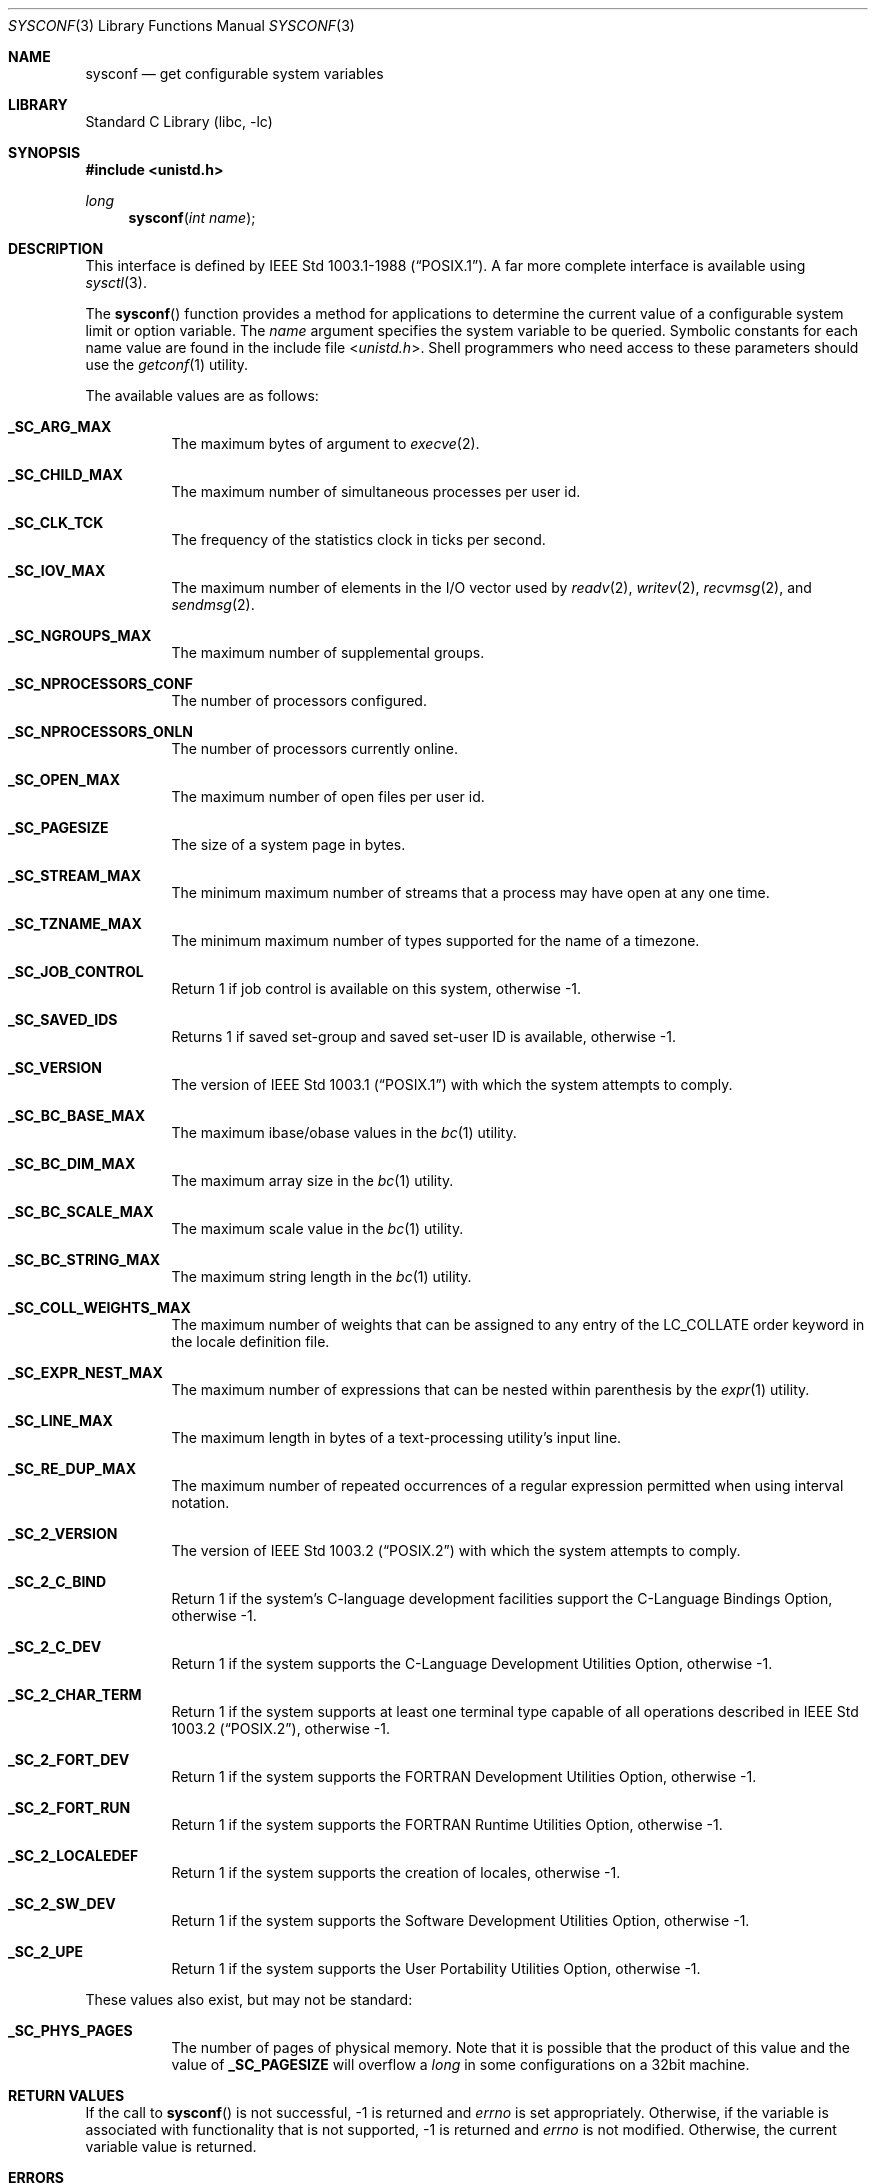 .\" Copyright (c) 1993
.\"	The Regents of the University of California.  All rights reserved.
.\"
.\" Redistribution and use in source and binary forms, with or without
.\" modification, are permitted provided that the following conditions
.\" are met:
.\" 1. Redistributions of source code must retain the above copyright
.\"    notice, this list of conditions and the following disclaimer.
.\" 2. Redistributions in binary form must reproduce the above copyright
.\"    notice, this list of conditions and the following disclaimer in the
.\"    documentation and/or other materials provided with the distribution.
.\" 4. Neither the name of the University nor the names of its contributors
.\"    may be used to endorse or promote products derived from this software
.\"    without specific prior written permission.
.\"
.\" THIS SOFTWARE IS PROVIDED BY THE REGENTS AND CONTRIBUTORS ``AS IS'' AND
.\" ANY EXPRESS OR IMPLIED WARRANTIES, INCLUDING, BUT NOT LIMITED TO, THE
.\" IMPLIED WARRANTIES OF MERCHANTABILITY AND FITNESS FOR A PARTICULAR PURPOSE
.\" ARE DISCLAIMED.  IN NO EVENT SHALL THE REGENTS OR CONTRIBUTORS BE LIABLE
.\" FOR ANY DIRECT, INDIRECT, INCIDENTAL, SPECIAL, EXEMPLARY, OR CONSEQUENTIAL
.\" DAMAGES (INCLUDING, BUT NOT LIMITED TO, PROCUREMENT OF SUBSTITUTE GOODS
.\" OR SERVICES; LOSS OF USE, DATA, OR PROFITS; OR BUSINESS INTERRUPTION)
.\" HOWEVER CAUSED AND ON ANY THEORY OF LIABILITY, WHETHER IN CONTRACT, STRICT
.\" LIABILITY, OR TORT (INCLUDING NEGLIGENCE OR OTHERWISE) ARISING IN ANY WAY
.\" OUT OF THE USE OF THIS SOFTWARE, EVEN IF ADVISED OF THE POSSIBILITY OF
.\" SUCH DAMAGE.
.\"
.\"	@(#)sysconf.3	8.3 (Berkeley) 4/19/94
.\" $FreeBSD: src/lib/libc/gen/sysconf.3,v 1.25.10.1.2.1 2009/10/25 01:10:29 kensmith Exp $
.\"
.Dd December 14, 2006
.Dt SYSCONF 3
.Os
.Sh NAME
.Nm sysconf
.Nd get configurable system variables
.Sh LIBRARY
.Lb libc
.Sh SYNOPSIS
.In unistd.h
.Ft long
.Fn sysconf "int name"
.Sh DESCRIPTION
This interface is defined by
.St -p1003.1-88 .
A far more complete interface is available using
.Xr sysctl 3 .
.Pp
The
.Fn sysconf
function provides a method for applications to determine the current
value of a configurable system limit or option variable.
The
.Fa name
argument specifies the system variable to be queried.
Symbolic constants for each name value are found in the include file
.In unistd.h .
Shell programmers who need access to these parameters should use the
.Xr getconf 1
utility.
.Pp
The available values are as follows:
.Pp
.Bl -tag -width 6n
.Pp
.It Li _SC_ARG_MAX
The maximum bytes of argument to
.Xr execve 2 .
.It Li _SC_CHILD_MAX
The maximum number of simultaneous processes per user id.
.It Li _SC_CLK_TCK
The frequency of the statistics clock in ticks per second.
.It Li _SC_IOV_MAX
The maximum number of elements in the I/O vector used by
.Xr readv 2 ,
.Xr writev 2 ,
.Xr recvmsg 2 ,
and
.Xr sendmsg 2 .
.It Li _SC_NGROUPS_MAX
The maximum number of supplemental groups.
.It Li _SC_NPROCESSORS_CONF
The number of processors configured.
.It Li _SC_NPROCESSORS_ONLN
The number of processors currently online.
.It Li _SC_OPEN_MAX
The maximum number of open files per user id.
.It Li _SC_PAGESIZE
The size of a system page in bytes.
.It Li _SC_STREAM_MAX
The minimum maximum number of streams that a process may have open
at any one time.
.It Li _SC_TZNAME_MAX
The minimum maximum number of types supported for the name of a
timezone.
.It Li _SC_JOB_CONTROL
Return 1 if job control is available on this system, otherwise \-1.
.It Li _SC_SAVED_IDS
Returns 1 if saved set-group and saved set-user ID is available,
otherwise \-1.
.It Li _SC_VERSION
The version of
.St -p1003.1
with which the system
attempts to comply.
.It Li _SC_BC_BASE_MAX
The maximum ibase/obase values in the
.Xr bc 1
utility.
.It Li _SC_BC_DIM_MAX
The maximum array size in the
.Xr bc 1
utility.
.It Li _SC_BC_SCALE_MAX
The maximum scale value in the
.Xr bc 1
utility.
.It Li _SC_BC_STRING_MAX
The maximum string length in the
.Xr bc 1
utility.
.It Li _SC_COLL_WEIGHTS_MAX
The maximum number of weights that can be assigned to any entry of
the LC_COLLATE order keyword in the locale definition file.
.It Li _SC_EXPR_NEST_MAX
The maximum number of expressions that can be nested within
parenthesis by the
.Xr expr 1
utility.
.It Li _SC_LINE_MAX
The maximum length in bytes of a text-processing utility's input
line.
.It Li _SC_RE_DUP_MAX
The maximum number of repeated occurrences of a regular expression
permitted when using interval notation.
.It Li _SC_2_VERSION
The version of
.St -p1003.2
with which the system attempts to comply.
.It Li _SC_2_C_BIND
Return 1 if the system's C-language development facilities support the
C-Language Bindings Option, otherwise \-1.
.It Li _SC_2_C_DEV
Return 1 if the system supports the C-Language Development Utilities Option,
otherwise \-1.
.It Li _SC_2_CHAR_TERM
Return 1 if the system supports at least one terminal type capable of
all operations described in
.St -p1003.2 ,
otherwise \-1.
.It Li _SC_2_FORT_DEV
Return 1 if the system supports the FORTRAN Development Utilities Option,
otherwise \-1.
.It Li _SC_2_FORT_RUN
Return 1 if the system supports the FORTRAN Runtime Utilities Option,
otherwise \-1.
.It Li _SC_2_LOCALEDEF
Return 1 if the system supports the creation of locales, otherwise \-1.
.It Li _SC_2_SW_DEV
Return 1 if the system supports the Software Development Utilities Option,
otherwise \-1.
.It Li _SC_2_UPE
Return 1 if the system supports the User Portability Utilities Option,
otherwise \-1.
.El
.Pp
These values also exist, but may not be standard:
.Pp
.Bl -tag -width 6n
.Pp
.It Li _SC_PHYS_PAGES
The number of pages of physical memory.
Note that it is possible that the product of this value and the value of
.Li _SC_PAGESIZE
will overflow a
.Vt long
in some configurations on a 32bit machine.
.El
.Sh RETURN VALUES
If the call to
.Fn sysconf
is not successful, \-1 is returned and
.Va errno
is set appropriately.
Otherwise, if the variable is associated with functionality that is not
supported, \-1 is returned and
.Va errno
is not modified.
Otherwise, the current variable value is returned.
.Sh ERRORS
The
.Fn sysconf
function may fail and set
.Va errno
for any of the errors specified for the library function
.Xr sysctl 3 .
In addition, the following error may be reported:
.Bl -tag -width Er
.It Bq Er EINVAL
The value of the
.Fa name
argument is invalid.
.El
.Sh SEE ALSO
.Xr getconf 1 ,
.Xr pathconf 2 ,
.Xr confstr 3 ,
.Xr sysctl 3
.Sh STANDARDS
Except for the fact that values returned by
.Fn sysconf
may change over the lifetime of the calling process,
this function conforms to
.St -p1003.1-88 .
.Sh HISTORY
The
.Fn sysconf
function first appeared in
.Bx 4.4 .
.Sh BUGS
The value for _SC_STREAM_MAX is a minimum maximum, and required to be
the same as ANSI C's FOPEN_MAX, so the returned value is a ridiculously
small and misleading number.
